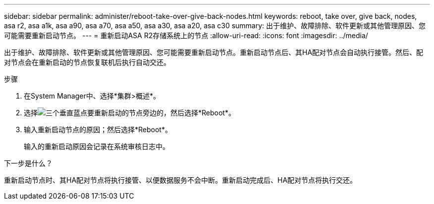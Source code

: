 ---
sidebar: sidebar 
permalink: administer/reboot-take-over-give-back-nodes.html 
keywords: reboot, take over, give back, nodes, asa r2, asa a1k, asa a90, asa a70, asa a50, asa a30, asa a20, asa c30 
summary: 出于维护、故障排除、软件更新或其他管理原因、您可能需要重新启动节点。 
---
= 重新启动ASA R2存储系统上的节点
:allow-uri-read: 
:icons: font
:imagesdir: ../media/


[role="lead"]
出于维护、故障排除、软件更新或其他管理原因、您可能需要重新启动节点。重新启动节点后、其HA配对节点会自动执行接管。然后、配对节点会在重新启动的节点恢复联机后执行自动交还。

.步骤
. 在System Manager中、选择*集群>概述*。
. 选择image:icon_kabob.gif["三个垂直蓝点"]要重新启动的节点旁边的，然后选择*Reboot*。
. 输入重新启动节点的原因；然后选择*Reboot*。
+
输入的重新启动原因会记录在系统审核日志中。



.下一步是什么？
重新启动节点时、其HA配对节点将执行接管、以便数据服务不会中断。重新启动完成后、HA配对节点将执行交还。
